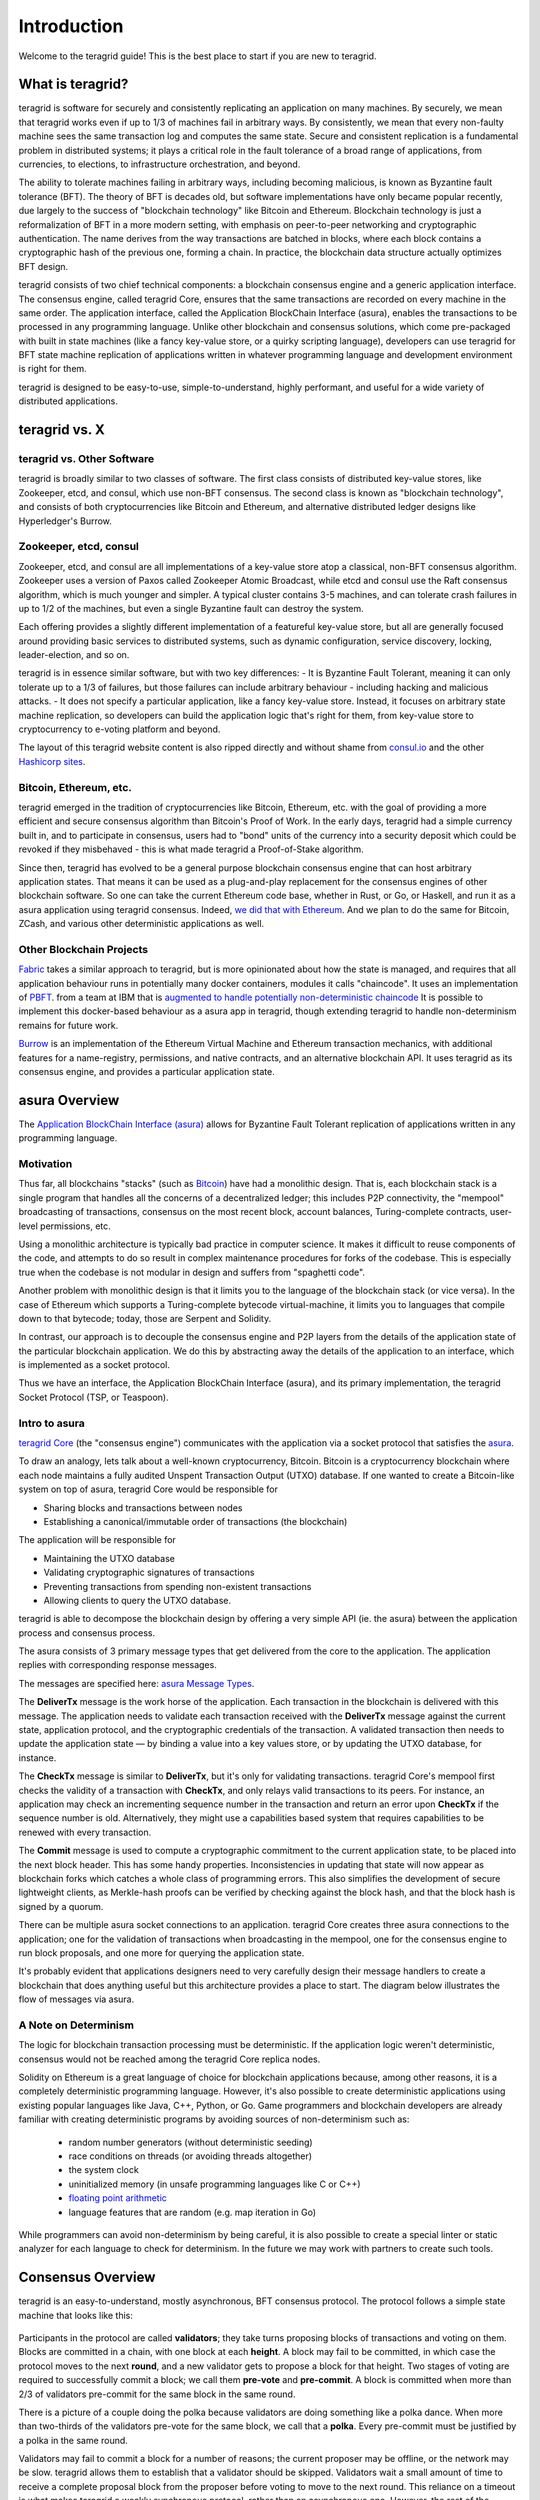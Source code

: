 Introduction
============

Welcome to the teragrid guide! This is the best place to start if you are new
to teragrid.

What is teragrid?
-------------------

teragrid is software for securely and consistently replicating an application on many machines.
By securely, we mean that teragrid works even if up to 1/3 of machines fail in arbitrary ways.
By consistently, we mean that every non-faulty machine sees the same transaction log and computes the same state.
Secure and consistent replication is a fundamental problem in distributed systems;
it plays a critical role in the fault tolerance of a broad range of applications,
from currencies, to elections, to infrastructure orchestration, and beyond.

The ability to tolerate machines failing in arbitrary ways, including becoming malicious, is known as Byzantine fault tolerance (BFT).
The theory of BFT is decades old, but software implementations have only became popular recently,
due largely to the success of "blockchain technology" like Bitcoin and Ethereum.
Blockchain technology is just a reformalization of BFT in a more modern setting,
with emphasis on peer-to-peer networking and cryptographic authentication.
The name derives from the way transactions are batched in blocks,
where each block contains a cryptographic hash of the previous one, forming a chain.
In practice, the blockchain data structure actually optimizes BFT design.

teragrid consists of two chief technical components: a blockchain consensus engine and a generic application interface.
The consensus engine, called teragrid Core, ensures that the same transactions are recorded on every machine in the same order.
The application interface, called the Application BlockChain Interface (asura), enables the transactions to be processed in any programming language.
Unlike other blockchain and consensus solutions, which come pre-packaged with built in state machines (like a fancy key-value store,
or a quirky scripting language), developers can use teragrid for BFT state machine replication of applications written in
whatever programming language and development environment is right for them.

teragrid is designed to be easy-to-use, simple-to-understand, highly performant, and useful
for a wide variety of distributed applications.

teragrid vs. X
----------------

teragrid vs. Other Software
~~~~~~~~~~~~~~~~~~~~~~~~~~~~~

teragrid is broadly similar to two classes of software.
The first class consists of distributed key-value stores,
like Zookeeper, etcd, and consul, which use non-BFT consensus.
The second class is known as "blockchain technology",
and consists of both cryptocurrencies like Bitcoin and Ethereum,
and alternative distributed ledger designs like Hyperledger's Burrow.

Zookeeper, etcd, consul
~~~~~~~~~~~~~~~~~~~~~~~

Zookeeper, etcd, and consul are all implementations of a key-value store atop a classical,
non-BFT consensus algorithm. Zookeeper uses a version of Paxos called Zookeeper Atomic Broadcast,
while etcd and consul use the Raft consensus algorithm, which is much younger and simpler.
A typical cluster contains 3-5 machines, and can tolerate crash failures in up to 1/2 of the machines,
but even a single Byzantine fault can destroy the system.

Each offering provides a slightly different implementation of a featureful key-value store,
but all are generally focused around providing basic services to distributed systems,
such as dynamic configuration, service discovery, locking, leader-election, and so on.

teragrid is in essence similar software, but with two key differences:
- It is Byzantine Fault Tolerant, meaning it can only tolerate up to a 1/3 of failures,
but those failures can include arbitrary behaviour - including hacking and malicious attacks.
- It does not specify a particular application, like a fancy key-value store. Instead,
it focuses on arbitrary state machine replication, so developers can build the application logic
that's right for them, from key-value store to cryptocurrency to e-voting platform and beyond.

The layout of this teragrid website content is also ripped directly and without shame from
`consul.io <https://www.consul.io/>`__ and the other `Hashicorp sites <https://www.hashicorp.com/#tools>`__.

Bitcoin, Ethereum, etc.
~~~~~~~~~~~~~~~~~~~~~~~

teragrid emerged in the tradition of cryptocurrencies like Bitcoin, Ethereum, etc.
with the goal of providing a more efficient and secure consensus algorithm than Bitcoin's Proof of Work.
In the early days, teragrid had a simple currency built in, and to participate in consensus,
users had to "bond" units of the currency into a security deposit which could be revoked if they misbehaved -
this is what made teragrid a Proof-of-Stake algorithm.

Since then, teragrid has evolved to be a general purpose blockchain consensus engine that can host arbitrary application states.
That means it can be used as a plug-and-play replacement for the consensus engines of other blockchain software.
So one can take the current Ethereum code base, whether in Rust, or Go, or Haskell, and run it as a asura application
using teragrid consensus. Indeed, `we did that with Ethereum <https://github.com/teragrid/ethermint>`__.
And we plan to do the same for Bitcoin, ZCash, and various other deterministic applications as well.

Other Blockchain Projects
~~~~~~~~~~~~~~~~~~~~~~~~~

`Fabric <https://github.com/hyperledger/fabric>`__ takes a similar approach to teragrid, but is more opinionated about how the state is managed,
and requires that all application behaviour runs in potentially many docker containers, modules it calls "chaincode".
It uses an implementation of `PBFT <http://pmg.csail.mit.edu/papers/osdi99.pdf>`__.
from a team at IBM that is
`augmented to handle potentially non-deterministic chaincode <https://www.zurich.ibm.com/~cca/papers/sieve.pdf>`__
It is possible to implement this docker-based behaviour as a asura app in teragrid,
though extending teragrid to handle non-determinism remains for future work.

`Burrow <https://github.com/hyperledger/burrow>`__ is an implementation of the Ethereum Virtual Machine and Ethereum transaction mechanics,
with additional features for a name-registry, permissions, and native contracts, and an alternative blockchain API.
It uses teragrid as its consensus engine, and provides a particular application state.

asura Overview
-------------

The `Application BlockChain Interface (asura) <https://github.com/teragrid/asura>`__ allows for Byzantine Fault Tolerant replication of applications written in any programming language.

Motivation
~~~~~~~~~~

Thus far, all blockchains "stacks" (such as `Bitcoin <https://github.com/bitcoin/bitcoin>`__) have had a monolithic design. That is, each blockchain stack is a single program that handles all the concerns of a decentralized ledger; this includes P2P connectivity, the "mempool" broadcasting of transactions, consensus on the most recent block, account balances, Turing-complete contracts, user-level permissions, etc.

Using a monolithic architecture is typically bad practice in computer science.
It makes it difficult to reuse components of the code, and attempts to do so result in complex maintenance procedures for forks of the codebase.
This is especially true when the codebase is not modular in design and suffers from "spaghetti code".

Another problem with monolithic design is that it limits you to the language of the blockchain stack (or vice versa).  In the case of Ethereum which supports a Turing-complete bytecode virtual-machine, it limits you to languages that compile down to that bytecode; today, those are Serpent and Solidity.

In contrast, our approach is to decouple the consensus engine and P2P layers from the details of the application state of the particular blockchain application.
We do this by abstracting away the details of the application to an interface, which is implemented as a socket protocol.

Thus we have an interface, the Application BlockChain Interface (asura), and its primary implementation, the teragrid Socket Protocol (TSP, or Teaspoon).

Intro to asura
~~~~~~~~~~~~~

`teragrid Core <https://github.com/teragrid/teragrid>`__ (the "consensus engine") communicates with the application via a socket protocol that
satisfies the `asura <https://github.com/teragrid/asura>`__.

To draw an analogy, lets talk about a well-known cryptocurrency, Bitcoin. Bitcoin is a cryptocurrency blockchain where each node maintains a fully audited Unspent Transaction Output (UTXO) database. If one wanted to create a Bitcoin-like system on top of asura, teragrid Core would be responsible for

- Sharing blocks and transactions between nodes
- Establishing a canonical/immutable order of transactions (the blockchain)

The application will be responsible for

- Maintaining the UTXO database
- Validating cryptographic signatures of transactions
- Preventing transactions from spending non-existent transactions
- Allowing clients to query the UTXO database.

teragrid is able to decompose the blockchain design by offering a very simple API (ie. the asura) between the application process and consensus process.

The asura consists of 3 primary message types that get delivered from the core to the application. The application replies with corresponding response messages.

The messages are specified here: `asura Message Types <https://github.com/teragrid/asura#message-types>`__.

The **DeliverTx** message is the work horse of the application. Each transaction in the blockchain is delivered with this message. The application needs to validate each transaction received with the **DeliverTx** message against the current state, application protocol, and the cryptographic credentials of the transaction. A validated transaction then needs to update the application state — by binding a value into a key values store, or by updating the UTXO database, for instance.

The **CheckTx** message is similar to **DeliverTx**, but it's only for validating transactions. teragrid Core's mempool first checks the validity of a transaction with **CheckTx**, and only relays valid transactions to its peers. For instance, an application may check an incrementing sequence number in the transaction and return an error upon **CheckTx** if the sequence number is old. Alternatively, they might use a capabilities based system that requires capabilities to be renewed with every transaction.

The **Commit** message is used to compute a cryptographic commitment to the current application state, to be placed into the next block header. This has some handy properties. Inconsistencies in updating that state will now appear as blockchain forks which catches a whole class of programming errors. This also simplifies the development of secure lightweight clients, as Merkle-hash proofs can be verified by checking against the block hash, and that the block hash is signed by a quorum.

There can be multiple asura socket connections to an application. teragrid Core creates three asura connections to the application; one for the validation of transactions when broadcasting in the mempool, one for the consensus engine to run block proposals, and one more for querying the application state.

It's probably evident that applications designers need to very carefully design their message handlers to create a blockchain that does anything useful but this architecture provides a place to start. The diagram below illustrates the flow of messages via asura.

.. figure:: assets/asura.png

A Note on Determinism
~~~~~~~~~~~~~~~~~~~~~

The logic for blockchain transaction processing must be deterministic. If the application logic weren't deterministic, consensus would not be reached among the teragrid Core replica nodes.

Solidity on Ethereum is a great language of choice for blockchain applications because, among other reasons, it is a completely deterministic programming language. However, it's also possible to create deterministic applications using existing popular languages like Java, C++, Python, or Go.  Game programmers and blockchain developers are already familiar with creating deterministic programs by avoiding sources of non-determinism such as:

 * random number generators (without deterministic seeding)
 * race conditions on threads (or avoiding threads altogether)
 * the system clock
 * uninitialized memory (in unsafe programming languages like C or C++)
 * `floating point arithmetic <http://gafferongames.com/networking-for-game-programmers/floating-point-determinism/>`__
 * language features that are random (e.g. map iteration in Go)

While programmers can avoid non-determinism by being careful, it is also possible to create a special linter or static analyzer for each language to check for determinism.  In the future we may work with partners to create such tools.

Consensus Overview
------------------

teragrid is an easy-to-understand, mostly asynchronous, BFT consensus protocol.
The protocol follows a simple state machine that looks like this:

.. figure:: assets/consensus_logic.png

Participants in the protocol are called **validators**;
they take turns proposing blocks of transactions and voting on them.
Blocks are committed in a chain, with one block at each **height**.
A block may fail to be committed, in which case the protocol moves to the next **round**,
and a new validator gets to propose a block for that height.
Two stages of voting are required to successfully commit a block;
we call them **pre-vote** and **pre-commit**.
A block is committed when more than 2/3 of validators pre-commit for the same block in the same round.

There is a picture of a couple doing the polka because validators are doing something like a polka dance.
When more than two-thirds of the validators pre-vote for the same block, we call that a **polka**.
Every pre-commit must be justified by a polka in the same round.

Validators may fail to commit a block for a number of reasons;
the current proposer may be offline, or the network may be slow.
teragrid allows them to establish that a validator should be skipped.
Validators wait a small amount of time to receive a complete proposal block from the proposer before voting to move to the next round.
This reliance on a timeout is what makes teragrid a weakly synchronous protocol, rather than an asynchronous one.
However, the rest of the protocol is asynchronous, and validators only make progress after hearing from more than two-thirds of the validator set.
A simplifying element of teragrid is that it uses the same mechanism to commit a block as it does to skip to the next round.

Assuming less than one-third of the validators are Byzantine, teragrid guarantees that safety will never be violated - that is, validators will never commit conflicting blocks at the same height.
To do this it introduces a few **locking** rules which modulate which paths can be followed in the flow diagram.
Once a validator precommits a block, it is locked on that block.
Then,

1) it must prevote for the block it is locked on
2) it can only unlock, and precommit for a new block, if there is a polka for that block in a later round

Stake
-----

In many systems, not all validators will have the same "weight" in the consensus protocol.
Thus, we are not so much interested in one-third or two-thirds of the validators, but in those proportions of the total voting power,
which may not be uniformly distributed across individual validators.

Since teragrid can replicate arbitrary applications, it is possible to define a currency, and denominate the voting power in that currency.
When voting power is denominated in a native currency, the system is often referred to as Proof-of-Stake.
Validators can be forced, by logic in the application,
to "bond" their currency holdings in a security deposit that can be destroyed if they're found to misbehave in the consensus protocol.
This adds an economic element to the security of the protocol, allowing one to quantify the cost of violating the assumption that less than one-third of voting power is Byzantine.

The `Teragrid Network <http://teragrid.network>`__ is designed to use this Proof-of-Stake mechanism across an array of cryptocurrencies implemented as asura applications.

The following diagram is teragrid in a (technical) nutshell. `See here for high resolution version <https://github.com/mobfoundry/hackatom/blob/master/tminfo.pdf>`__.

.. figure:: assets/tm-transaction-flow.png
